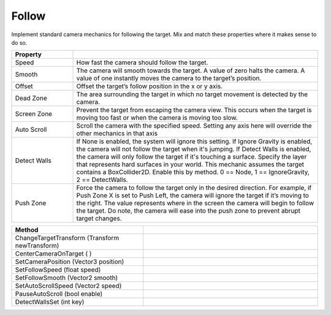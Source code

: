 Follow
++++++

Implement standard camera mechanics for following the target. Mix and match these properties where it makes sense to do so.

.. list-table::
   :widths: 25 100
   :header-rows: 1

   * - Property
     - 

   * - Speed
     - How fast the camera should follow the target.

   * - Smooth
     - The camera will smooth towards the target. 
       A value of zero halts the camera. A value of one instantly moves the camera to the target’s position.

   * - Offset
     - Offset the target’s follow position in the x or y axis.

   * - Dead Zone
     - The area surrounding the target in which no target movement is detected by the camera.
 
   * - Screen Zone
     - Prevent the target from escaping the camera view. This occurs when the target is moving too fast or when the 
       camera is moving too slow.

   * - Auto Scroll
     - Scroll the camera with the specified speed. Setting any axis here will override the other mechanics in that axis

   * - Detect Walls
     - If None is enabled, the system will ignore this setting. If Ignore Gravity is enabled, the camera will not follow the target when it's jumping.
       If Detect Walls is enabled, the camera will only follow the target if it's touching a surface. Specify the layer that represents hard surfaces in your world.
       This mechanic assumes the target contains a BoxCollider2D. Enable this by method. 0 == Node, 1 == IgnoreGravity, 2 == DetectWalls.

   * - Push Zone
     - Force the camera to follow the target only in the desired direction. For example, if Push Zone X is set to Push Left, the camera will ignore the target if it’s
       moving to the right. The value represents where in the screen the camera will begin to follow the target. Do note, the camera will ease into the push zone to prevent 
       abrupt target changes.

.. list-table::
   :widths: 75 100
   :header-rows: 1

   * - Method
     -
     
   * - ChangeTargetTransform (Transform newTransform)
     -

   * - CenterCameraOnTarget ( )
     -

   * - SetCameraPosition (Vector3 position)
     -

   * - SetFollowSpeed (float speed)
     -

   * - SetFollowSmooth (Vector2 smooth)
     -

   * - SetAutoScrollSpeed (Vector2 speed)
     -

   * - PauseAutoScroll (bool enable)
     -

   * - DetectWallsSet (int key)
     -